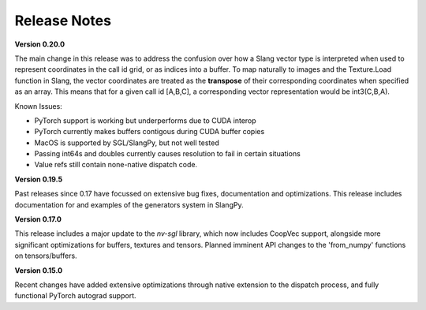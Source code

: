 Release Notes
=============

**Version 0.20.0**

The main change in this release was to address the confusion over how a Slang vector type is interpreted when used to represent coordinates
in the call id grid, or as indices into a buffer. To map naturally to images and the Texture.Load function in Slang, the vector coordinates 
are treated as the **transpose** of their corresponding coordinates when specified as an array. This means that for a given call id [A,B,C],
a corresponding vector representation would be int3(C,B,A).  

Known Issues:

- PyTorch support is working but underperforms due to CUDA interop
- PyTorch currently makes buffers contigous during CUDA buffer copies
- MacOS is supported by SGL/SlangPy, but not well tested
- Passing int64s and doubles currently causes resolution to fail in certain situations
- Value refs still contain none-native dispatch code.

**Version 0.19.5**

Past releases since 0.17 have focussed on extensive bug fixes, documentation and optimizations. This release includes 
documentation for and examples of the generators system in SlangPy. 

**Version 0.17.0**

This release includes a major update to the `nv-sgl` library, which now includes CoopVec support, alongside more significant optimizations 
for buffers, textures and tensors. Planned imminent API changes to the 'from_numpy' functions on tensors/buffers.

**Version 0.15.0**

Recent changes have added extensive optimizations through native extension to the dispatch process, and fully functional PyTorch autograd support.

